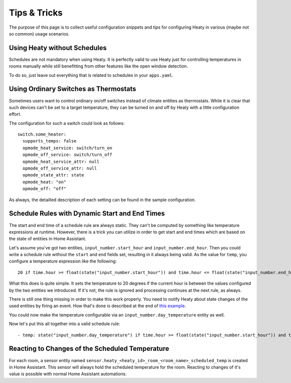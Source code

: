 Tips & Tricks
=============

The purpose of this page is to collect useful configuration snippets
and tips for configuring Heaty in various (maybe not so common) usage
scenarios.


Using Heaty without Schedules
-----------------------------

Schedules are not mandatory when using Heaty. It is perfectly valid to
use Heaty just for controlling temperatures in rooms manually while
still benefitting from other features like the open window detection.

To do so, just leave out everything that is related to schedules in
your ``apps.yaml``.


Using Ordinary Switches as Thermostats
--------------------------------------

Sometimes users want to control ordinary on/off switches instead of
climate entities as thermostats. While it is clear that such devices
can't be set to a target temperature, they can be turned on and off by
Heaty with a little configuration effort.

The configuration for such a switch could look as follows:

::

    switch.some_heater:
      supports_temps: false
      opmode_heat_service: switch/turn_on
      opmode_off_service: switch/turn_off
      opmode_heat_service_attr: null
      opmode_off_service_attr: null
      opmode_state_attr: state
      opmode_heat: "on"
      opmode_off: "off"

As always, the detailled description of each setting can be found in
the sample configuration.


Schedule Rules with Dynamic Start and End Times
-----------------------------------------------

The start and end time of a schedule rule are always static. They can't be
computed by something like temperature expressions at runtime. However,
there is a trick you can utilize in order to get start and end times
which are based on the state of entities in Home Assistant.

Let's assume you've got two entities, ``input_number.start_hour`` and
``input_number.end_hour``. Then you could write a schedule rule without
the ``start`` and ``end`` fields set, resulting in it always being valid.
As the value for ``temp``, you configure a temperature expression like
the following:

::

    20 if time.hour >= float(state("input_number.start_hour")) and time.hour <= float(state("input_number.end_hour")) else Skip()

What this does is quite simple. It sets the temperature to 20 degrees
if the current hour is between the values configured by the two entities
we introduced. If it's not, the rule is ignored and processing continues
at the next rule, as always.

There is still one thing missing in order to make this work properly. You
need to notify Heaty about state changes of the used entities by firing
an event. How that's done is described at the end of `this example
<temperature-expressions.html#example-use-of-an-external-module>`_.

You could now make the temperature configurable via an
``input_number.day_temperature`` entity as well.

Now let's put this all together into a valid schedule rule:

::

    - temp: state("input_number.day_temperature") if time.hour >= float(state("input_number.start_hour")) and time.hour <= float(state("input_number.end_hour")) else Skip()


Reacting to Changes of the Scheduled Temperature
------------------------------------------------

For each room, a sensor entity named
``sensor.heaty_<heaty_id>_room_<room_name>_scheduled_temp`` is created in
Home Assistant. This sensor will always hold the scheduled temperature
for the room. Reacting to changes of it's value is possible with normal
Home Assistant automations.
